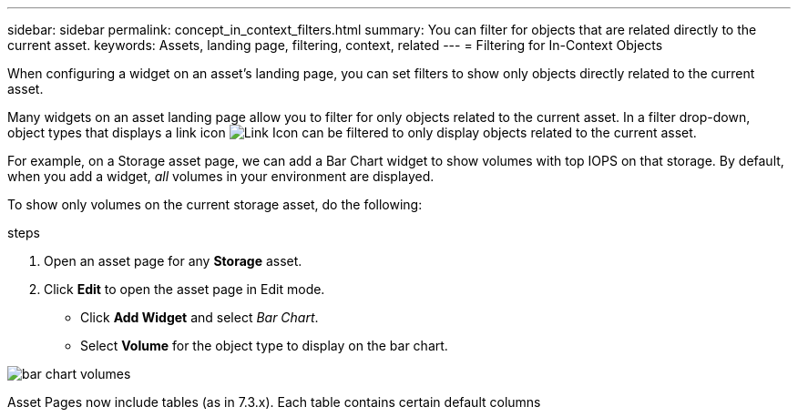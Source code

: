 ---
sidebar: sidebar
permalink: concept_in_context_filters.html
summary: You can filter for objects that are related directly to the current asset.
keywords: Assets, landing page, filtering, context, related
---
= Filtering for In-Context Objects

:toc: macro
:hardbreaks:
:toclevels: 1
:nofooter:
:icons: font
:linkattrs:
:imagesdir: ./media/

[.lead]
When configuring a widget on an asset's landing page, you can set filters to show only objects directly related to the current asset.

Many widgets on an asset landing page allow you to filter for only objects related to the current asset. In a filter drop-down, object types that displays a link icon image:LinkIcon.png[Link Icon] can be filtered to only display objects related to the current asset.

For example, on a Storage asset page, we can add a Bar Chart widget to show volumes with top IOPS on that storage. By default, when you add a widget, _all_ volumes in your environment are displayed. 

To show only volumes on the current storage asset, do the following:

.steps
. Open an asset page for any *Storage* asset. 
. Click *Edit* to open the asset page in Edit mode.
* Click *Add Widget* and select _Bar Chart_.
* Select *Volume* for the object type to display on the bar chart.




image:tbd.png[bar chart volumes]

////
Only objects that have the link icon in the asset type drop-down can be linked
Confluence page with relationships tables - Also in Edwin's test plan.

***
Example: Storage asset page, includes table of volumes on that storage. I want to add a bar-chart to show volumes with top IOPS. When I add a bar chart, by default the chart includes ALL volumes.  If I click the link, only the volumes on that storage will show up.
***
////
Asset Pages now include tables (as in 7.3.x). Each table contains certain default columns

